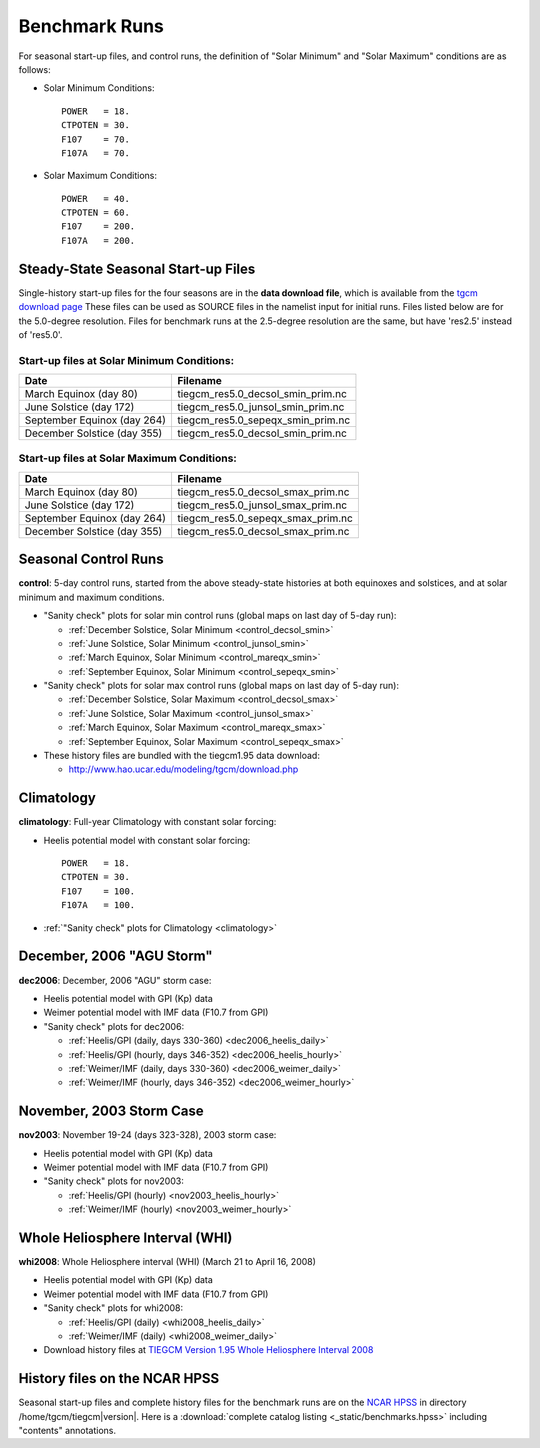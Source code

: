 
.. _tests:

Benchmark Runs
==============

For seasonal start-up files, and control runs, the definition
of "Solar Minimum" and "Solar Maximum" conditions are as follows:

* Solar Minimum Conditions::

   POWER   = 18.
   CTPOTEN = 30.
   F107    = 70.
   F107A   = 70.

* Solar Maximum Conditions::

   POWER   = 40.
   CTPOTEN = 60.
   F107    = 200.
   F107A   = 200.

Steady-State Seasonal Start-up Files
------------------------------------

Single-history start-up files for the four seasons are in the **data download file**, 
which is available from the `tgcm download page <http://www.hao.ucar.edu/modeling/tgcm/download.php>`_ 
These files can be used as SOURCE files in the namelist input for initial runs.
Files listed below are for the 5.0-degree resolution. Files for benchmark runs
at the 2.5-degree resolution are the same, but have 'res2.5' instead of 'res5.0'.

Start-up files at Solar Minimum Conditions:
^^^^^^^^^^^^^^^^^^^^^^^^^^^^^^^^^^^^^^^^^^^

=============================== ====================================
Date				Filename
=============================== ====================================
March Equinox (day 80)          tiegcm_res5.0_decsol_smin_prim.nc
June Solstice (day 172)         tiegcm_res5.0_junsol_smin_prim.nc
September Equinox (day 264)     tiegcm_res5.0_sepeqx_smin_prim.nc
December Solstice (day 355)     tiegcm_res5.0_decsol_smin_prim.nc
=============================== ====================================

Start-up files at Solar Maximum Conditions:
^^^^^^^^^^^^^^^^^^^^^^^^^^^^^^^^^^^^^^^^^^^

=============================== ====================================
Date				Filename
=============================== ====================================
March Equinox (day 80)          tiegcm_res5.0_decsol_smax_prim.nc
June Solstice (day 172)         tiegcm_res5.0_junsol_smax_prim.nc
September Equinox (day 264)     tiegcm_res5.0_sepeqx_smax_prim.nc
December Solstice (day 355)     tiegcm_res5.0_decsol_smax_prim.nc
=============================== ====================================


.. _seasonal_control:

Seasonal Control Runs
---------------------

**control**: 5-day control runs, started from the above steady-state histories at 
both equinoxes and solstices, and at solar minimum and maximum conditions.

* "Sanity check" plots for solar min control runs (global maps on last day of 5-day run): 

  * :ref:`December Solstice, Solar Minimum <control_decsol_smin>`
  * :ref:`June Solstice, Solar Minimum <control_junsol_smin>`
  * :ref:`March Equinox, Solar Minimum <control_mareqx_smin>`
  * :ref:`September Equinox, Solar Minimum <control_sepeqx_smin>`

* "Sanity check" plots for solar max control runs (global maps on last day of 5-day run): 

  * :ref:`December Solstice, Solar Maximum <control_decsol_smax>`
  * :ref:`June Solstice, Solar Maximum <control_junsol_smax>`
  * :ref:`March Equinox, Solar Maximum <control_mareqx_smax>`
  * :ref:`September Equinox, Solar Maximum <control_sepeqx_smax>`

* These history files are bundled with the tiegcm1.95 data download:

  * `<http://www.hao.ucar.edu/modeling/tgcm/download.php>`_

.. _climatology_info:

Climatology
-----------

**climatology**: Full-year Climatology with constant solar forcing:

* Heelis potential model with constant solar forcing::

   POWER   = 18.
   CTPOTEN = 30.
   F107    = 100.
   F107A   = 100.

* :ref:`"Sanity check" plots for Climatology <climatology>`

.. _dec2006:

December, 2006 "AGU Storm"
--------------------------

**dec2006**: December, 2006 "AGU" storm case:

* Heelis potential model with GPI (Kp) data
* Weimer potential model with IMF data (F10.7 from GPI)
* "Sanity check" plots for dec2006:

  * :ref:`Heelis/GPI (daily, days 330-360) <dec2006_heelis_daily>`
  * :ref:`Heelis/GPI (hourly, days 346-352) <dec2006_heelis_hourly>`
  * :ref:`Weimer/IMF (daily, days 330-360) <dec2006_weimer_daily>`
  * :ref:`Weimer/IMF (hourly, days 346-352) <dec2006_weimer_hourly>`

.. 6/21/13 btf: Comment out v1.95 movies for now:

.. * Heelis/GPI Movies (~3.5M gif):
..
  * :ref:`Heelis/GPI hourly movies: TN at Zp -4 <dec2006_heelis_TN_zp-4_movie>`
  * :ref:`Heelis/GPI hourly movies: TN at Zp +2 <dec2006_heelis_TN_zp+2_movie>`
  * :ref:`Heelis/GPI hourly movies: NE at Zp +2 <dec2006_heelis_NE_zp+2_movie>`

.. * Weimer/IMF Movies (~3.5 gif):
..
  * :ref:`Weimer/IMF hourly movies: TN at Zp -4 <dec2006_weimer_TN_zp-4_movie>`
  * :ref:`Weimer/IMF hourly movies: TN at Zp +2 <dec2006_weimer_TN_zp+2_movie>`
  * :ref:`Weimer/IMF hourly movies: NE at Zp +2 <dec2006_weimer_NE_zp+2_movie>`

.. * :ref:`AVI Movies <dec2006_avi_movies>`

.. * Download history files at `TIEGCM Version 1.95 December, 2006 AGU Storm <http://cdp.ucar.edu/browse/browse.htm?uri=http%3a%2f%2fdataportal.ucar.edu%2fmetadata%2ftgcm%2fTIEGCM_Version_1_95%2fDecember_2006_AGU_Storm_Simulations%2fDecember_2006_AGU_Storm_Simulations.thredds.xml>`_

.. 6/21/13 btf: End commented movie section

.. _nov2003:

November, 2003 Storm Case
-------------------------

**nov2003**: November 19-24 (days 323-328), 2003 storm case:

* Heelis potential model with GPI (Kp) data
* Weimer potential model with IMF data (F10.7 from GPI)
* "Sanity check" plots for nov2003:

  * :ref:`Heelis/GPI (hourly) <nov2003_heelis_hourly>`
  * :ref:`Weimer/IMF (hourly) <nov2003_weimer_hourly>`

.. 6/21/13 btf: Comment out v1.95 movies for now:

.. * Heelis/GPI Movies (~3-5M gif):
..
  * :ref:`Heelis/GPI hourly movies: TN at Zp -4 <nov2003_heelis_TN_zp-4_movie>`
  * :ref:`Heelis/GPI hourly movies: TN at Zp +2 <nov2003_heelis_TN_zp+2_movie>`
  * :ref:`Heelis/GPI hourly movies: NE at Zp +2 <nov2003_heelis_NE_zp+2_movie>`

.. * Weimer/IMF Movies (~3-5M gif):
..
  * :ref:`Weimer/IMF hourly movies: TN at Zp -4 <nov2003_weimer_TN_zp-4_movie>`
  * :ref:`Weimer/IMF hourly movies: TN at Zp +2 <nov2003_weimer_TN_zp+2_movie>`
  * :ref:`Weimer/IMF hourly movies: NE at Zp +2 <nov2003_weimer_NE_zp+2_movie>`

.. * :ref:`AVI Movies <nov2003_avi_movies>`

.. * Download history files at `TIEGCM Version 1.95 November 2003 Storm Simulations <http://cdp.ucar.edu/browse/browse.htm?uri=http%3a%2f%2fdataportal.ucar.edu%2fmetadata%2ftgcm%2fTIEGCM_Version_1_95%2fNovember_2003_Storm_Simulations%2fNovember_2003_Storm_Simulations.thredds.xml>`_

.. 6/21/13 btf: End commented movie section

.. _whi2008:

Whole Heliosphere Interval (WHI)
--------------------------------

**whi2008**: Whole Heliosphere interval (WHI) (March 21 to April 16, 2008)

* Heelis potential model with GPI (Kp) data
* Weimer potential model with IMF data (F10.7 from GPI)
* "Sanity check" plots for whi2008:

  * :ref:`Heelis/GPI (daily) <whi2008_heelis_daily>`
  * :ref:`Weimer/IMF (daily) <whi2008_weimer_daily>`

* Download history files at `TIEGCM Version 1.95 Whole Heliosphere Interval 2008 <http://cdp.ucar.edu/browse/browse.htm?uri=http%3a%2f%2fdataportal.ucar.edu%2fmetadata%2ftgcm%2fTIEGCM_Version_1_95%2fWhole_Heliosphere_Interval_2008%2fWhole_Heliosphere_Interval_2008.thredds.xml>`_

History files on the NCAR HPSS 
------------------------------

Seasonal start-up files and complete history files for the 
benchmark runs are on the `NCAR HPSS <http://www2.cisl.ucar.edu/docs/hpss>`_
in directory /home/tgcm/tiegcm\ |version|. Here is a 
:download:`complete catalog listing <_static/benchmarks.hpss>`
including "contents" annotations.

